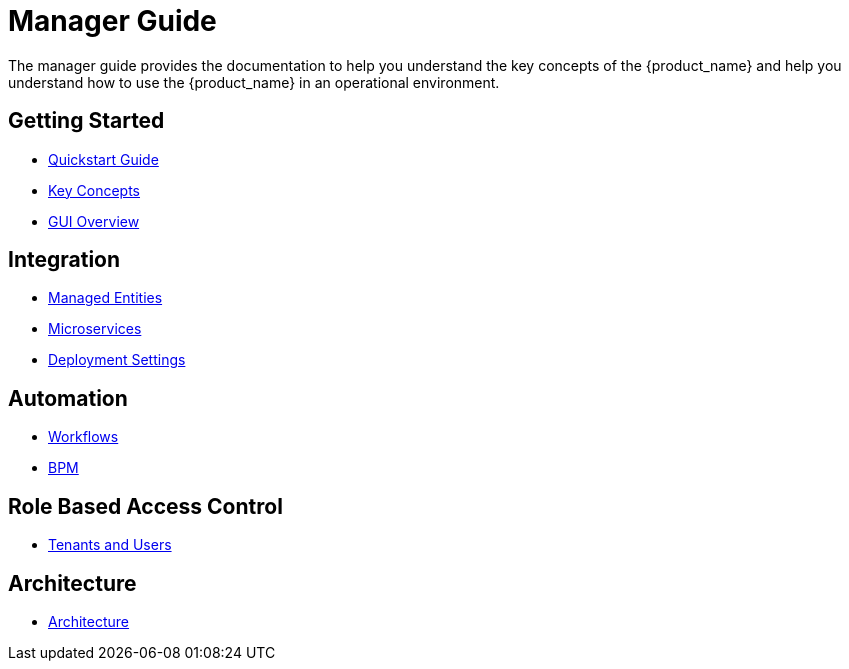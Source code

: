 = Manager Guide
:doctype: book
:imagesdir: ./resources/
ifdef::env-github,env-browser[:outfilesuffix: .adoc]

The manager guide provides the documentation to help you understand the key concepts of the {product_name} and help you understand how to use the {product_name} in an operational environment. 

== Getting Started

- link:https://github.com/ubiqube/quickstart[Quickstart Guide]
- link:key_concepts{outfilesuffix}[Key Concepts]
- link:gui_overview{outfilesuffix}[GUI Overview]

== Integration
- link:managed_entities{outfilesuffix}[Managed Entities]
- link:configuration_microservices{outfilesuffix}[Microservices]
- link:configuration_deployment_settings{outfilesuffix}[Deployment Settings]

== Automation
- link:automation_workflows{outfilesuffix}[Workflows]
- link:bpm{outfilesuffix}[BPM]

== Role Based Access Control
//TODO  - link:portal_overview{outfilesuffix}[Portal Overview]
- link:tenants_and_users{outfilesuffix}[Tenants and Users]

== Architecture
- link:../admin-guide/architecture_overview{outfilesuffix}[Architecture]








